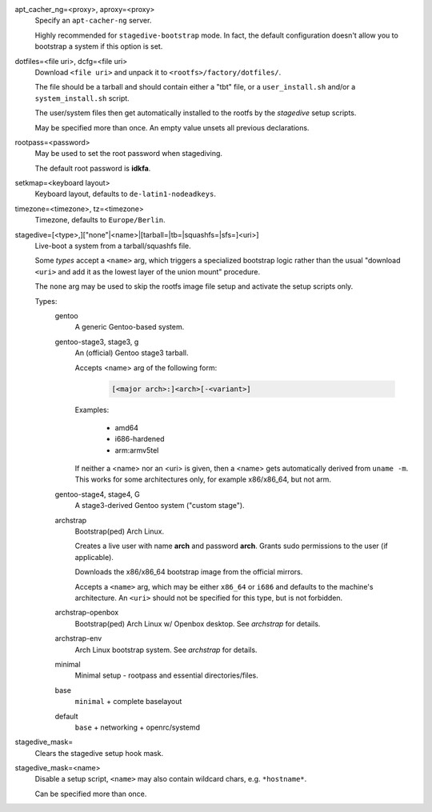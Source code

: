 apt_cacher_ng=<proxy>, aproxy=<proxy>
   Specify an ``apt-cacher-ng`` server.

   Highly recommended for ``stagedive-bootstrap`` mode.
   In fact, the default configuration doesn't allow you to bootstrap a
   system if this option is set.

dotfiles=<file uri>, dcfg=<file uri>
   Download ``<file uri>`` and unpack it to ``<rootfs>/factory/dotfiles/``.

   The file should be a tarball and should contain either a "tbt" file,
   or a ``user_install.sh`` and/or a ``system_install.sh`` script.

   The user/system files then get automatically installed to the rootfs
   by the *stagedive* setup scripts.

   May be specified more than once.
   An empty value unsets all previous declarations.

rootpass=<password>
   May be used to set the root password when stagediving.

   The default root password is **idkfa**.

setkmap=<keyboard layout>
   Keyboard layout, defaults to ``de-latin1-nodeadkeys``.

timezone=<timezone>, tz=<timezone>
   Timezone, defaults to ``Europe/Berlin``.

stagedive=[<type>,]["none"\|<name>\|[tarball=\|tb=\|squashfs=\|sfs=]<uri>]
   Live-boot a system from a tarball/squashfs file.

   Some *types* accept a ``<name>`` arg, which triggers a specialized
   bootstrap logic rather than the usual "download ``<uri>`` and add it as
   the lowest layer of the union mount" procedure.

   The ``none`` arg may be used to skip the rootfs image file setup
   and activate the setup scripts only.


   Types:
      gentoo
         A generic Gentoo-based system.

      gentoo-stage3, stage3, g
         An (official) Gentoo stage3 tarball.

         Accepts <name> arg of the following form:

            .. code::

               [<major arch>:]<arch>[-<variant>]

         Examples:

            * amd64

            * i686-hardened

            * arm:armv5tel

         If neither a <name> nor an <uri> is given, then a <name> gets
         automatically derived from ``uname -m``.
         This works for some architectures only, for example x86/x86_64,
         but not arm.


      gentoo-stage4, stage4, G
         A stage3-derived Gentoo system ("custom stage").

      archstrap
         Bootstrap(ped) Arch Linux.

         Creates a live user with name **arch** and password **arch**.
         Grants sudo permissions to the user (if applicable).

         Downloads the x86/x86_64 bootstrap image from the official mirrors.

         Accepts a ``<name>`` arg, which may be either ``x86_64`` or ``i686``
         and defaults to the machine's architecture.
         An ``<uri>`` should not be specified for this type,
         but is not forbidden.


      archstrap-openbox
         Bootstrap(ped) Arch Linux w/ Openbox desktop.
         See *archstrap* for details.

      archstrap-env
         Arch Linux bootstrap system. See *archstrap* for details.

      minimal
         Minimal setup - rootpass and essential directories/files.

      base
         ``minimal`` + complete baselayout

      default
         ``base`` + networking + openrc/systemd


stagedive_mask=
   Clears the stagedive setup hook mask.

stagedive_mask=<name>
   Disable a setup script,
   ``<name>`` may also contain wildcard chars, e.g. ``*hostname*``.

   Can be specified more than once.
